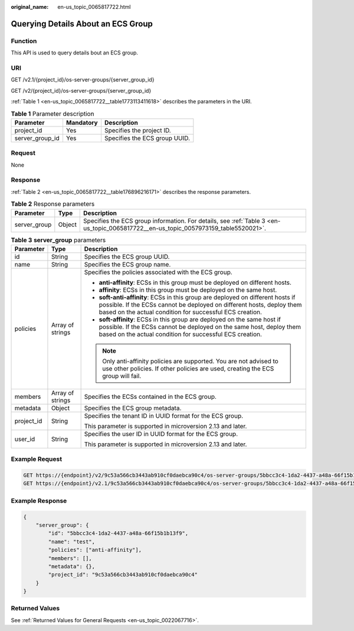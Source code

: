 :original_name: en-us_topic_0065817722.html

.. _en-us_topic_0065817722:

Querying Details About an ECS Group
===================================

Function
--------

This API is used to query details bout an ECS group.

URI
---

GET /v2.1/{project_id}/os-server-groups/{server_group_id}

GET /v2/{project_id}/os-server-groups/{server_group_id}

:ref:`Table 1 <en-us_topic_0065817722__table1773113411618>` describes the parameters in the URI.

.. _en-us_topic_0065817722__table1773113411618:

.. table:: **Table 1** Parameter description

   =============== ========= =============================
   Parameter       Mandatory Description
   =============== ========= =============================
   project_id      Yes       Specifies the project ID.
   server_group_id Yes       Specifies the ECS group UUID.
   =============== ========= =============================

Request
-------

None

Response
--------

:ref:`Table 2 <en-us_topic_0065817722__table176896216171>` describes the response parameters.

.. _en-us_topic_0065817722__table176896216171:

.. table:: **Table 2** Response parameters

   +--------------+--------+-------------------------------------------------------------------------------------------------------------------------------------+
   | Parameter    | Type   | Description                                                                                                                         |
   +==============+========+=====================================================================================================================================+
   | server_group | Object | Specifies the ECS group information. For details, see :ref:`Table 3 <en-us_topic_0065817722__en-us_topic_0057973159_table5520021>`. |
   +--------------+--------+-------------------------------------------------------------------------------------------------------------------------------------+

.. _en-us_topic_0065817722__en-us_topic_0057973159_table5520021:

.. table:: **Table 3** **server_group** parameters

   +-----------------------+-----------------------+----------------------------------------------------------------------------------------------------------------------------------------------------------------------------------------------------------------------+
   | Parameter             | Type                  | Description                                                                                                                                                                                                          |
   +=======================+=======================+======================================================================================================================================================================================================================+
   | id                    | String                | Specifies the ECS group UUID.                                                                                                                                                                                        |
   +-----------------------+-----------------------+----------------------------------------------------------------------------------------------------------------------------------------------------------------------------------------------------------------------+
   | name                  | String                | Specifies the ECS group name.                                                                                                                                                                                        |
   +-----------------------+-----------------------+----------------------------------------------------------------------------------------------------------------------------------------------------------------------------------------------------------------------+
   | policies              | Array of strings      | Specifies the policies associated with the ECS group.                                                                                                                                                                |
   |                       |                       |                                                                                                                                                                                                                      |
   |                       |                       | -  **anti-affinity**: ECSs in this group must be deployed on different hosts.                                                                                                                                        |
   |                       |                       | -  **affinity**: ECSs in this group must be deployed on the same host.                                                                                                                                               |
   |                       |                       | -  **soft-anti-affinity**: ECSs in this group are deployed on different hosts if possible. If the ECSs cannot be deployed on different hosts, deploy them based on the actual condition for successful ECS creation. |
   |                       |                       | -  **soft-affinity**: ECSs in this group are deployed on the same host if possible. If the ECSs cannot be deployed on the same host, deploy them based on the actual condition for successful ECS creation.          |
   |                       |                       |                                                                                                                                                                                                                      |
   |                       |                       | .. note::                                                                                                                                                                                                            |
   |                       |                       |                                                                                                                                                                                                                      |
   |                       |                       |    Only anti-affinity policies are supported. You are not advised to use other policies. If other policies are used, creating the ECS group will fail.                                                               |
   +-----------------------+-----------------------+----------------------------------------------------------------------------------------------------------------------------------------------------------------------------------------------------------------------+
   | members               | Array of strings      | Specifies the ECSs contained in the ECS group.                                                                                                                                                                       |
   +-----------------------+-----------------------+----------------------------------------------------------------------------------------------------------------------------------------------------------------------------------------------------------------------+
   | metadata              | Object                | Specifies the ECS group metadata.                                                                                                                                                                                    |
   +-----------------------+-----------------------+----------------------------------------------------------------------------------------------------------------------------------------------------------------------------------------------------------------------+
   | project_id            | String                | Specifies the tenant ID in UUID format for the ECS group.                                                                                                                                                            |
   |                       |                       |                                                                                                                                                                                                                      |
   |                       |                       | This parameter is supported in microversion 2.13 and later.                                                                                                                                                          |
   +-----------------------+-----------------------+----------------------------------------------------------------------------------------------------------------------------------------------------------------------------------------------------------------------+
   | user_id               | String                | Specifies the user ID in UUID format for the ECS group.                                                                                                                                                              |
   |                       |                       |                                                                                                                                                                                                                      |
   |                       |                       | This parameter is supported in microversion 2.13 and later.                                                                                                                                                          |
   +-----------------------+-----------------------+----------------------------------------------------------------------------------------------------------------------------------------------------------------------------------------------------------------------+

Example Request
---------------

.. code-block::

   GET https://{endpoint}/v2/9c53a566cb3443ab910cf0daebca90c4/os-server-groups/5bbcc3c4-1da2-4437-a48a-66f15b1b13f9
   GET https://{endpoint}/v2.1/9c53a566cb3443ab910cf0daebca90c4/os-server-groups/5bbcc3c4-1da2-4437-a48a-66f15b1b13f9

Example Response
----------------

.. code-block::

   {
       "server_group": {
           "id": "5bbcc3c4-1da2-4437-a48a-66f15b1b13f9",
           "name": "test",
           "policies": ["anti-affinity"],
           "members": [],
           "metadata": {},
           "project_id": "9c53a566cb3443ab910cf0daebca90c4"
       }
   }

Returned Values
---------------

See :ref:`Returned Values for General Requests <en-us_topic_0022067716>`.
